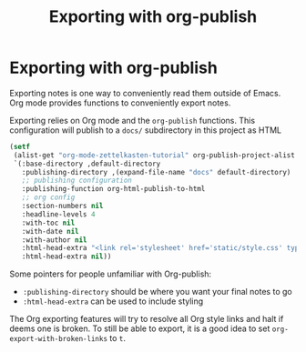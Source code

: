 #+TITLE: Exporting with org-publish
* Exporting with org-publish
Exporting notes is one way to conveniently read them outside of Emacs. Org mode provides functions to conveniently export notes.

Exporting relies on Org mode and the =org-publish= functions. This configuration will publish to a =docs/= subdirectory in this project as HTML

#+begin_src emacs-lisp :results silent
(setf
 (alist-get "org-mode-zettelkasten-tutorial" org-publish-project-alist nil nil #'equal)
 `(:base-directory ,default-directory
   :publishing-directory ,(expand-file-name "docs" default-directory)
   ;; publishing configuration
   :publishing-function org-html-publish-to-html
   ;; org config
   :section-numbers nil
   :headline-levels 4
   :with-toc nil
   :with-date nil
   :with-author nil
   :html-head-extra "<link rel='stylesheet' href='static/style.css' type='text/css'/>\n"
   :html-head-extra nil))
#+end_src

Some pointers for people unfamiliar with Org-publish:
 - =:publishing-directory= should be where you want your final notes to go
 - =:html-head-extra= can be used to include styling

The Org exporting features will try to resolve all Org style links and halt if deems one is broken.
To still be able to export, it is a good idea to set =org-export-with-broken-links= to =t=.
